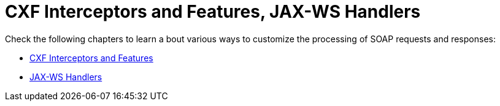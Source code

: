 = CXF Interceptors and Features, JAX-WS Handlers

Check the following chapters to learn a bout various ways to customize the processing of SOAP requests and responses:

* xref:user-guide/interceptors-features-handlers/cxf-interceptors-and-features.adoc[CXF Interceptors and Features]
* xref:user-guide/interceptors-features-handlers/jax-ws-handlers.adoc[JAX-WS Handlers]
